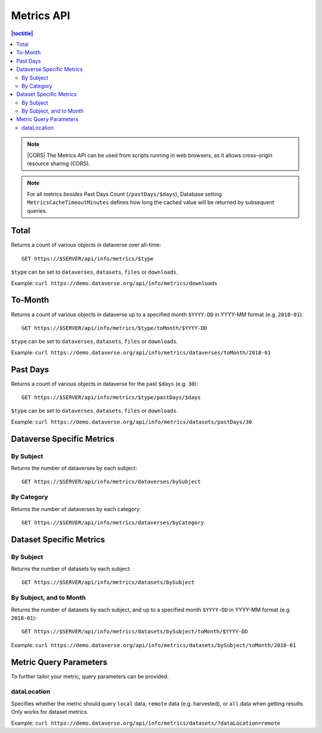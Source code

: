 Metrics API
===========

.. contents:: |toctitle|
    :local:

.. note:: |CORS| The Metrics API can be used from scripts running in web browsers, as it allows cross-origin resource sharing (CORS).

.. note:: For all metrics `besides` Past Days Count (``/pastDays/$days``), Database setting ``MetricsCacheTimeoutMinutes`` defines how long the cached value will be returned by subsequent queries.

.. _CORS: https://www.w3.org/TR/cors/

Total
-----

Returns a count of various objects in dataverse over all-time::

    GET https://$SERVER/api/info/metrics/$type

``$type`` can be set to ``dataverses``, ``datasets``, ``files`` or ``downloads``.

Example: ``curl https://demo.dataverse.org/api/info/metrics/downloads``

To-Month
--------

Returns a count of various objects in dataverse up to a specified month ``$YYYY-DD`` in YYYY-MM format (e.g. ``2018-01``)::

    GET https://$SERVER/api/info/metrics/$type/toMonth/$YYYY-DD

``$type`` can be set to ``dataverses``, ``datasets``, ``files`` or ``downloads``.

Example: ``curl https://demo.dataverse.org/api/info/metrics/dataverses/toMonth/2018-01``


Past Days
---------

Returns a count of various objects in dataverse for the past ``$days`` (e.g. ``30``):: 

    GET https://$SERVER/api/info/metrics/$type/pastDays/$days

``$type`` can be set to ``dataverses``, ``datasets``, ``files`` or ``downloads``.

Example: ``curl https://demo.dataverse.org/api/info/metrics/datasets/pastDays/30``


Dataverse Specific Metrics
--------------------------

By Subject
~~~~~~~~~~~~~~~

Returns the number of dataverses by each subject::

    GET https://$SERVER/api/info/metrics/dataverses/bySubject


By Category
~~~~~~~~~~~~~~~~~~~~~~

Returns the number of dataverses by each category::

    GET https://$SERVER/api/info/metrics/dataverses/byCategory


Dataset Specific Metrics
------------------------

By Subject
~~~~~~~~~~

Returns the number of datasets by each subject::

    GET https://$SERVER/api/info/metrics/datasets/bySubject


By Subject, and to Month
~~~~~~~~~~~~~~~~~~~~~~~~

Returns the number of datasets by each subject, and up to a specified month ``$YYYY-DD`` in YYYY-MM format (e.g. ``2018-01``)::

    GET https://$SERVER/api/info/metrics/datasets/bySubject/toMonth/$YYYY-DD

Example: ``curl https://demo.dataverse.org/api/info/metrics/datasets/bySubject/toMonth/2018-01``

.. |CORS| raw:: html

      <span class="label label-success pull-right">
        CORS
      </span>


Metric Query Parameters
-----------------------

To further tailor your metric, query parameters can be provided.

dataLocation
~~~~~~~~~~~~

Specifies whether the metric should query ``local`` data, ``remote`` data (e.g. harvested), or ``all`` data when getting results. Only works for dataset metrics.

Example: ``curl https://demo.dataverse.org/api/info/metrics/datasets/?dataLocation=remote``

